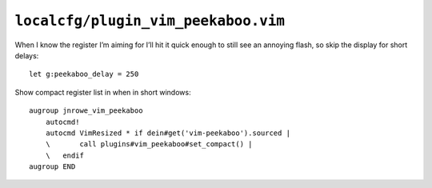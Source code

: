 ``localcfg/plugin_vim_peekaboo.vim``
====================================

When I know the register I’m aiming for I’ll hit it quick enough to still see an
annoying flash, so skip the display for short delays::

    let g:peekaboo_delay = 250

Show compact register list in when in short windows::

    augroup jnrowe_vim_peekaboo
        autocmd!
        autocmd VimResized * if dein#get('vim-peekaboo').sourced |
        \       call plugins#vim_peekaboo#set_compact() |
        \   endif
    augroup END

.. seealso::

    * :func:`plugins#vim_peekaboo#set_compact() <set_header_display>`
